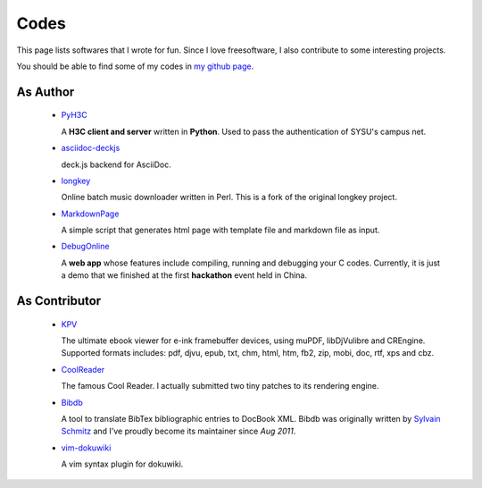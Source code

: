 Codes
########

This page lists softwares that I wrote for fun. Since I love freesoftware, I
also contribute to some interesting projects.

You should be able to find some of my codes in `my github page`_.

.. _`my github page`: https://github.com/houqp


As Author
=========

 - PyH3C_

   A **H3C client and server** written in **Python**. Used to pass the
   authentication of SYSU's campus net.

 - asciidoc-deckjs_

   deck.js backend for AsciiDoc.

 - longkey_

   Online batch music downloader written in Perl. This is a fork of the original longkey project.

 - MarkdownPage_
   
   A simple script that generates html page with template file and markdown
   file as input.

 - DebugOnline_

   A **web app** whose features include compiling, running and debugging your C
   codes. Currently, it is just a demo that we finished at the first
   **hackathon** event held in China.


.. _PyH3C: https://github.com/houqp/pyh3c
.. _MarkdownPage: https://github.com/houqp/markdownpage
.. _DebugOnline: https://github.com/houqp/DebugOnline
.. _asciidoc-deckjs: https://houqp.github.com/asciidoc-deckjs
.. _longkey: https://github.com/houqp/longkey


As Contributor
==============

 - KPV_

   The ultimate ebook viewer for e-ink framebuffer devices, using muPDF,
   libDjVulibre and CREngine. Supported formats includes: pdf, djvu, epub, txt,
   chm, html, htm, fb2, zip, mobi, doc, rtf, xps and cbz.

 - CoolReader_

   The famous Cool Reader. I actually submitted two tiny patches to its rendering engine.

 - Bibdb_

   A tool to translate BibTex bibliographic entries to DocBook XML.  Bibdb was
   originally written by `Sylvain Schmitz`_ and I've proudly become its
   maintainer since *Aug 2011*.

 - vim-dokuwiki_

   A vim syntax plugin for dokuwiki.


.. _KPV: https://github.com/hwhw/kindlepdfviewer
.. _Sylvain Schmitz: http://www.lsv.ens-cachan.fr/~schmitz
.. _Bibdb: http://houqp.github.com/bibdb
.. _vim-dokuwiki: https://github.com/nblock/vim-dokuwiki
.. _coolreader: http://sourceforge.net/projects/crengine


.. Misc
.. ====

..  - | I've written ebuilds for following softwares:

..     - bibdb__
..     - pelican_
..     - feedgenerator_
..     - markdown2_ now in portage :-)

.. .. __: https://bugs.gentoo.org/show_bug.cgi?id=379531
.. .. _pelican: https://bugs.gentoo.org/show_bug.cgi?id=379671
.. .. _feedgenerator: https://bugs.gentoo.org/show_bug.cgi?id=379701
.. .. _markdown2: https://bugs.gentoo.org/show_bug.cgi?id=382575

